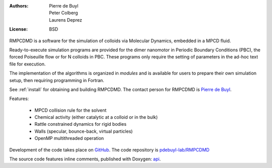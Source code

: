 .. RMPCDMD documentation master file, created by
   sphinx-quickstart on Wed May  4 12:33:14 2016.
   You can adapt this file completely to your liking, but it should at least
   contain the root `toctree` directive.

.. only:: html

    RMPCDMD
    =======

.. only:: latex

    About RMPCDMD
    =============

:Authors: Pierre de Buyl, Peter Colberg, Laurens Deprez
:License: BSD

RMPCDMD is a software for the simulation of colloids via Molecular Dynamics,
embedded in a MPCD fluid.

Ready-to-execute simulation programs are provided for the dimer nanomotor in Periodic
Boundary Conditions (PBC), the forced Poiseuille flow or for N colloids in PBC. These
programs only require the setting of parameters in the ad-hoc text file for execution.

The implementation of the algorithms is organized in *modules* and is available for users to
prepare their own simulation setup, then requiring programming in Fortran.

See :ref:`install` for obtaining and building RMPCDMD. The contact person for RMPCDMD is
`Pierre de Buyl <http://pdebuyl.be>`_.


Features:

  - MPCD collision rule for the solvent
  - Chemical activity (either catalytic at a colloid or in the bulk)
  - Rattle constrained dynamics for rigid bodies
  - Walls (specular, bounce-back, virtual particles)
  - OpenMP multithreaded operation

Development of the code takes place on `GitHub <https://github.com/>`_. The code repository
is `pdebuyl-lab/RMPCDMD <https://github.com/pdebuyl-lab/RMPCDMD>`_

The source code features inline comments, published with Doxygen: `api <api/index.html>`_.

